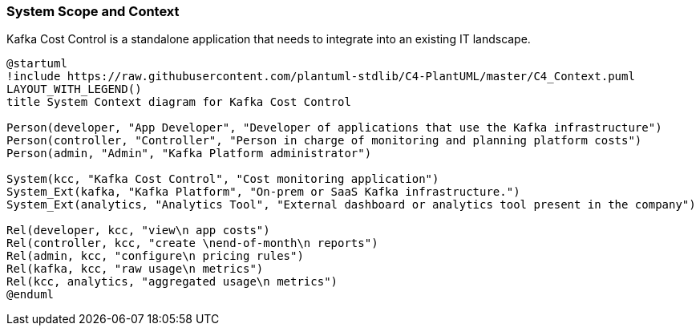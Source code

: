 ifndef::imagesdir[:imagesdir: ../images]

[[section-system-scope-and-context]]
=== System Scope and Context

Kafka Cost Control is a standalone application that needs to integrate into an existing IT landscape.

////
.Contents
System scope and context - as the name suggests - delimits your system (i.e. your scope) from all its communication partners
(neighboring systems and users, i.e. the context of your system). It thereby specifies the external interfaces.

If necessary, differentiate the business context (domain specific inputs and outputs) from the technical context (channels, protocols, hardware).

.Motivation
The domain interfaces and technical interfaces to communication partners are among your system's most critical aspects. Make sure that you completely understand them.

.Form
Various options:

* Context diagrams
* Lists of communication partners and their interfaces.


.Further Information

See https://docs.arc42.org/section-3/[Context and Scope] in the arc42 documentation.

////

[plantuml, target=context-diagram, format=svg]
....
@startuml
!include https://raw.githubusercontent.com/plantuml-stdlib/C4-PlantUML/master/C4_Context.puml
LAYOUT_WITH_LEGEND()
title System Context diagram for Kafka Cost Control

Person(developer, "App Developer", "Developer of applications that use the Kafka infrastructure")
Person(controller, "Controller", "Person in charge of monitoring and planning platform costs")
Person(admin, "Admin", "Kafka Platform administrator")

System(kcc, "Kafka Cost Control", "Cost monitoring application")
System_Ext(kafka, "Kafka Platform", "On-prem or SaaS Kafka infrastructure.")
System_Ext(analytics, "Analytics Tool", "External dashboard or analytics tool present in the company")

Rel(developer, kcc, "view\n app costs")
Rel(controller, kcc, "create \nend-of-month\n reports")
Rel(admin, kcc, "configure\n pricing rules")
Rel(kafka, kcc, "raw usage\n metrics")
Rel(kcc, analytics, "aggregated usage\n metrics")
@enduml
....



